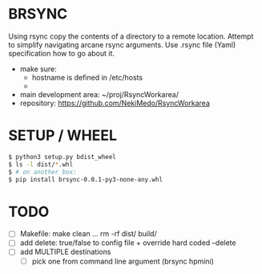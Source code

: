 * BRSYNC
Using rsync copy the contents of a directory to a remote location.
Attempt to simplify navigating arcane rsync arguments.
Use .rsync file (Yaml) specification how to go about it.
  - make sure:
    - hostname is defined in /etc/hosts
    -
  - main development area: ~/proj/RsyncWorkarea/
  - repository: https://github.com/NekiMedo/RsyncWorkarea

* SETUP / WHEEL
#+BEGIN_SRC sh
  $ python3 setup.py bdist_wheel
  $ ls -l dist/*.whl
  $ # on another box:
  $ pip install brsync-0.0.1-py3-none-any.whl
#+END_SRC

* TODO
 - [ ] Makefile: make clean ... rm -rf dist/ build/
 - [ ] add delete: true/false to config file + override hard coded --delete
 - [ ] add MULTIPLE destinations
   - [ ] pick one from command line argument (brsync hpmini)
